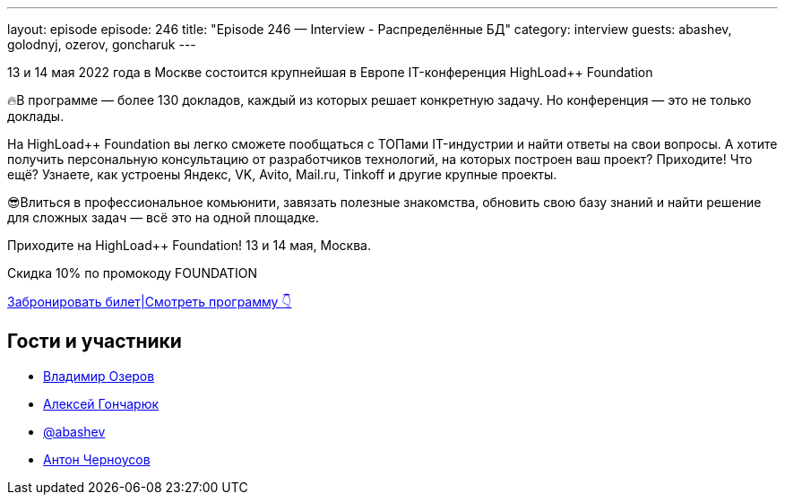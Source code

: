 ---
layout: episode
episode: 246
title: "Episode 246 — Interview - Распределённые БД"
category: interview
guests: abashev, golodnyj, ozerov, goncharuk
---

13 и 14 мая 2022 года в Москве состоится крупнейшая в Европе IT-конференция HighLoad++ Foundation

🔥В программе — более 130 докладов, каждый из которых решает конкретную задачу. Но конференция — это не только доклады.

На HighLoad++ Foundation вы легко сможете пообщаться с ТОПами IT-индустрии и найти ответы на свои вопросы. А хотите получить персональную консультацию от разработчиков технологий, на которых построен ваш проект? Приходите! Что ещё? Узнаете, как устроены Яндекс, VK, Avito, Mail.ru, Tinkoff и другие крупные проекты. 

😎Влиться в профессиональное комьюнити, завязать полезные знакомства, обновить свою базу знаний и найти решение для сложных задач — всё это на одной площадке.

Приходите на HighLoad++ Foundation! 13 и 14 мая, Москва.

Скидка 10% по промокоду FOUNDATION

https://clck.ru/asjU7[Забронировать билет|Смотреть программу 👇]


== Гости и участники

* https://twitter.com/devozerov[Владимир Озеров]
* https://www.querifylabs.com/[Алексей Гончарюк]
* https://t.me/razborfeed[@abashev]
* https://twitter.com/golodnyj[Антон Черноусов]
